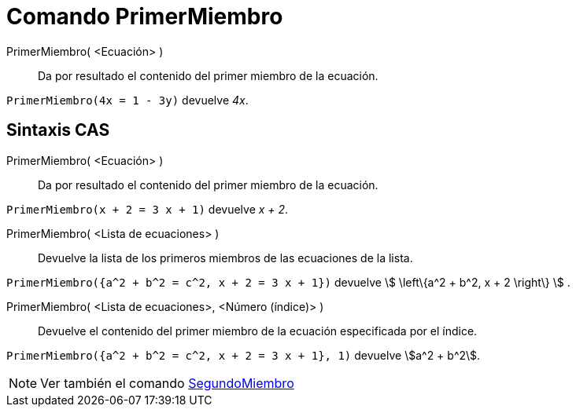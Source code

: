 = Comando PrimerMiembro
:page-en: commands/LeftSide
ifdef::env-github[:imagesdir: /es/modules/ROOT/assets/images]

PrimerMiembro( <Ecuación> )::
  Da por resultado el contenido del primer miembro de la ecuación.

[EXAMPLE]
====

`++PrimerMiembro(4x = 1 - 3y)++` devuelve _4x_.

====

== Sintaxis CAS

PrimerMiembro( <Ecuación> )::
  Da por resultado el contenido del primer miembro de la ecuación.

[EXAMPLE]
====

`++PrimerMiembro(x + 2 = 3 x + 1)++` devuelve _x + 2_.

====

PrimerMiembro( <Lista de ecuaciones> )::
  Devuelve la lista de los primeros miembros de las ecuaciones de la lista.

[EXAMPLE]
====

`++PrimerMiembro({a^2 + b^2 = c^2, x + 2 = 3 x + 1})++` devuelve stem:[ \left\{a^2 + b^2, x + 2 \right\} ] .

====

PrimerMiembro( <Lista de ecuaciones>, <Número (índice)> )::
  Devuelve el contenido del primer miembro de la ecuación especificada por el índice.

[EXAMPLE]
====

`++PrimerMiembro({a^2 + b^2 = c^2, x + 2 = 3 x + 1}, 1)++` devuelve stem:[a^2 + b^2].

====

[NOTE]
====

Ver también el comando xref:/commands/SegundoMiembro.adoc[SegundoMiembro]

====
